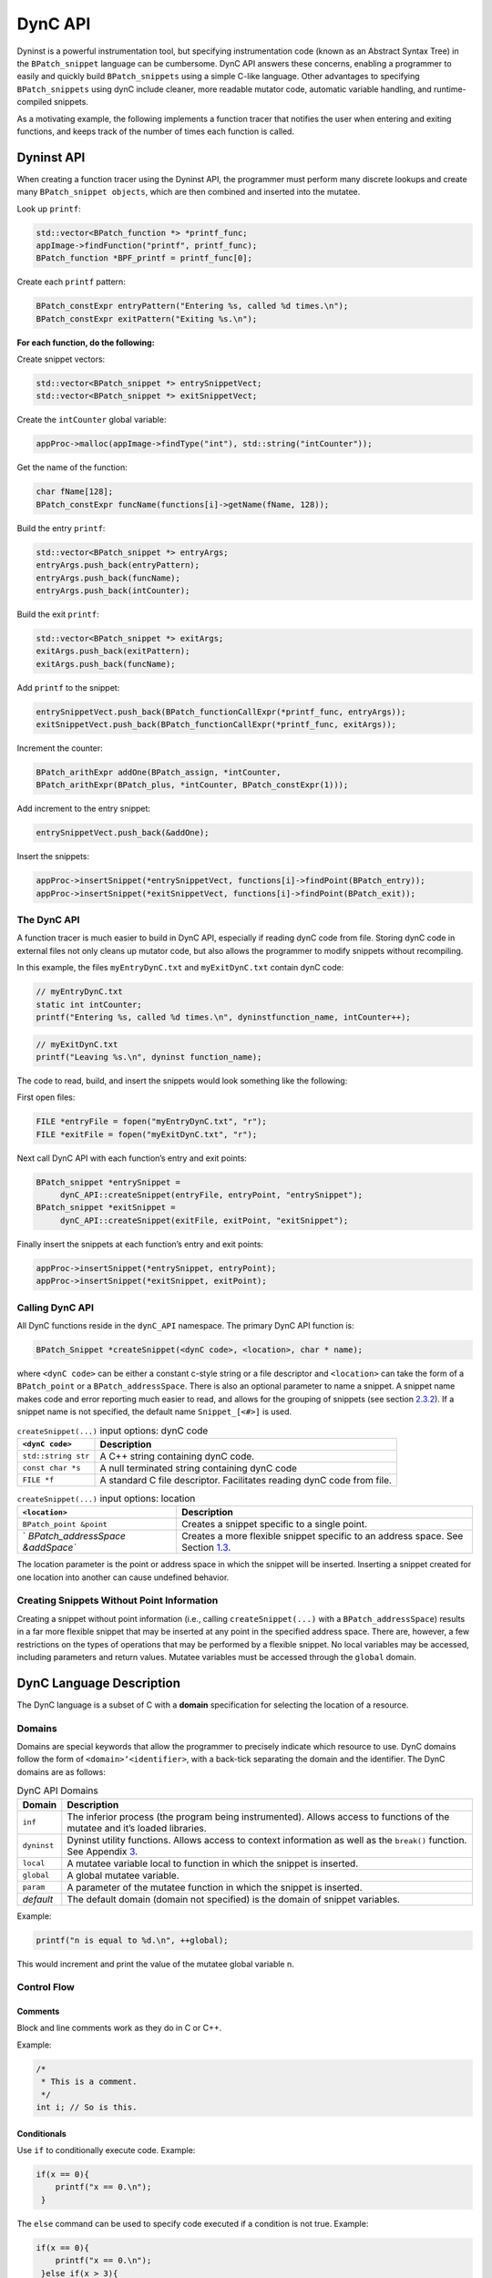 .. _`sec:dyncapi-intro`:

========
DynC API
========

Dyninst is a powerful instrumentation tool, but specifying
instrumentation code (known as an Abstract Syntax Tree) in the
``BPatch_snippet`` language can be cumbersome. DynC API answers these
concerns, enabling a programmer to easily and quickly build
``BPatch_snippets`` using a simple C-like language. Other advantages to
specifying ``BPatch_snippets`` using dynC include cleaner, more readable
mutator code, automatic variable handling, and runtime-compiled
snippets.

As a motivating example, the following implements a function tracer that
notifies the user when entering and exiting functions, and keeps track
of the number of times each function is called.

Dyninst API
===========

When creating a function tracer using the Dyninst API, the programmer
must perform many discrete lookups and create many
``BPatch_snippet objects``, which are then combined and inserted into
the mutatee.

Look up ``printf``:

.. code-block:: cpp

     std::vector<BPatch_function *> *printf_func;
     appImage->findFunction("printf", printf_func);
     BPatch_function *BPF_printf = printf_func[0];

Create each ``printf`` pattern:

.. code-block:: cpp

     BPatch_constExpr entryPattern("Entering %s, called %d times.\n");
     BPatch_constExpr exitPattern("Exiting %s.\n");

**For each function, do the following:**

Create snippet vectors:

.. code-block:: cpp

    std::vector<BPatch_snippet *> entrySnippetVect;
    std::vector<BPatch_snippet *> exitSnippetVect;

Create the ``intCounter`` global variable:

.. code-block:: cpp

    appProc->malloc(appImage->findType("int"), std::string("intCounter"));

Get the name of the function:

.. code-block:: cpp

    char fName[128];
    BPatch_constExpr funcName(functions[i]->getName(fName, 128));

Build the entry ``printf``:

.. code-block:: cpp
    
    std::vector<BPatch_snippet *> entryArgs;
    entryArgs.push_back(entryPattern);
    entryArgs.push_back(funcName);
    entryArgs.push_back(intCounter);

Build the exit ``printf``:

.. code-block:: cpp

    std::vector<BPatch_snippet *> exitArgs;
    exitArgs.push_back(exitPattern);
    exitArgs.push_back(funcName);

Add ``printf`` to the snippet:


.. code-block:: cpp

    entrySnippetVect.push_back(BPatch_functionCallExpr(*printf_func, entryArgs));
    exitSnippetVect.push_back(BPatch_functionCallExpr(*printf_func, exitArgs));

Increment the counter:

.. code-block:: cpp

    BPatch_arithExpr addOne(BPatch_assign, *intCounter, 
    BPatch_arithExpr(BPatch_plus, *intCounter, BPatch_constExpr(1)));

Add increment to the entry snippet:

.. code-block:: cpp

    entrySnippetVect.push_back(&addOne);

Insert the snippets:

.. code-block:: cpp

    appProc->insertSnippet(*entrySnippetVect, functions[i]->findPoint(BPatch_entry));
    appProc->insertSnippet(*exitSnippetVect, functions[i]->findPoint(BPatch_exit));


.. _dync-api-1:

The DynC API
------------

A function tracer is much easier to build in DynC API, especially if
reading dynC code from file. Storing dynC code in external files not
only cleans up mutator code, but also allows the programmer to modify
snippets without recompiling.

In this example, the files ``myEntryDynC.txt`` and ``myExitDynC.txt``
contain dynC code:

.. code-block:: cpp

    // myEntryDynC.txt
    static int intCounter;
    printf("Entering %s, called %d times.\n", dyninstfunction_name, intCounter++);

.. code-block:: cpp
    
    // myExitDynC.txt
    printf("Leaving %s.\n", dyninst function_name);

The code to read, build, and insert the snippets would look something
like the following:

First open files:

.. code-block:: cpp

    FILE *entryFile = fopen("myEntryDynC.txt", "r");
    FILE *exitFile = fopen("myExitDynC.txt", "r");

Next call DynC API with each function’s entry and exit points:

.. code-block:: cpp

    BPatch_snippet *entrySnippet = 
         dynC_API::createSnippet(entryFile, entryPoint, "entrySnippet");
    BPatch_snippet *exitSnippet = 
         dynC_API::createSnippet(exitFile, exitPoint, "exitSnippet");

Finally insert the snippets at each function’s entry and exit points:

.. code-block:: cpp

    appProc->insertSnippet(*entrySnippet, entryPoint);
    appProc->insertSnippet(*exitSnippet, exitPoint);

Calling DynC API
----------------

All DynC functions reside in the ``dynC_API`` namespace. The primary
DynC API function is:

.. code-block:: cpp

    BPatch_Snippet *createSnippet(<dynC code>, <location>, char * name);

| where ``<dynC code>`` can be either a constant c-style string or a
  file descriptor and ``<location>`` can take the form of a
  ``BPatch_point`` or a ``BPatch_addressSpace``. There is also an
  optional parameter to name a snippet. A snippet name makes code and
  error reporting much easier to read, and allows for the grouping of
  snippets (see section `2.3.2 <#sec:varExplain>`__). If a snippet name
  is not specified, the default name ``Snippet_[<#>]`` is used.

.. container:: centering

   .. table:: ``createSnippet(...)`` input options: dynC code

      +---------------------+-----------------------------------------------+
      | ``<dynC code>``     | Description                                   |
      +=====================+===============================================+
      | ``std::string str`` | A C++ string containing dynC code.            |
      +---------------------+-----------------------------------------------+
      | ``const char *s``   | A null terminated string containing dynC code |
      +---------------------+-----------------------------------------------+
      | ``FILE *f``         | A standard C file descriptor. Facilitates     |
      |                     | reading dynC code from file.                  |
      +---------------------+-----------------------------------------------+

   .. table:: ``createSnippet(...)`` input options: location

      +----------------------------------+----------------------------------+
      | ``<location>``                   | Description                      |
      +==================================+==================================+
      | ``BPatch_point &point``          | Creates a snippet specific to a  |
      |                                  | single point.                    |
      +----------------------------------+----------------------------------+
      | `                                | Creates a more flexible snippet  |
      | `BPatch_addressSpace &addSpace`` | specific to an address space.    |
      |                                  | See Section                      |
      |                                  | `1.3 <#sec:nopoint>`__.          |
      +----------------------------------+----------------------------------+

The location parameter is the point or address space in which the
snippet will be inserted. Inserting a snippet created for one location
into another can cause undefined behavior.

.. _`sec:nopoint`:

Creating Snippets Without Point Information
-------------------------------------------

Creating a snippet without point information (i.e., calling
``createSnippet(...)`` with a ``BPatch_addressSpace``) results in a far
more flexible snippet that may be inserted at any point in the specified
address space. There are, however, a few restrictions on the types of
operations that may be performed by a flexible snippet. No local
variables may be accessed, including parameters and return values.
Mutatee variables must be accessed through the ``global`` domain.

DynC Language Description
=========================

The DynC language is a subset of C with a **domain** specification for
selecting the location of a resource.

Domains
-------

Domains are special keywords that allow the programmer to precisely
indicate which resource to use. DynC domains follow the form of
``<domain>‘<identifier>``, with a back-tick separating the domain and
the identifier. The DynC domains are as follows:

.. table:: DynC API Domains

   +-------------+-------------------------------------------------------+
   | Domain      | Description                                           |
   +=============+=======================================================+
   | ``inf``     | The inferior process (the program being               |
   |             | instrumented). Allows access to functions of the      |
   |             | mutatee and it’s loaded libraries.                    |
   +-------------+-------------------------------------------------------+
   | ``dyninst`` | Dyninst utility functions. Allows access to context   |
   |             | information as well as the ``break()`` function. See  |
   |             | Appendix `3 <#sec:dyninstdomain>`__.                  |
   +-------------+-------------------------------------------------------+
   | ``local``   | A mutatee variable local to function in which the     |
   |             | snippet is inserted.                                  |
   +-------------+-------------------------------------------------------+
   | ``global``  | A global mutatee variable.                            |
   +-------------+-------------------------------------------------------+
   | ``param``   | A parameter of the mutatee function in which the      |
   |             | snippet is inserted.                                  |
   +-------------+-------------------------------------------------------+
   | *default*   | The default domain (domain not specified) is the      |
   |             | domain of snippet variables.                          |
   +-------------+-------------------------------------------------------+

Example:

.. code-block:: cpp

    printf("n is equal to %d.\n", ++global);

This would increment and print the value of the mutatee global variable
n.

Control Flow
------------

Comments
~~~~~~~~

Block and line comments work as they do in C or C++.

Example:

.. code-block:: cpp

    /*
     * This is a comment.
     */
    int i; // So is this.

Conditionals
~~~~~~~~~~~~

Use ``if`` to conditionally execute code. Example:

.. code-block:: cpp

    if(x == 0){
        printf("x == 0.\n");
     }

The ``else`` command can be used to specify code executed if a condition
is not true. Example:

.. code-block:: cpp

    if(x == 0){
        printf("x == 0.\n");
     }else if(x > 3){
        printf("x > 3.\n");
     }else{
        printf("x < 3 but x }= 0.\n");
     }

.. _`sec:firstOnly`:

First-Only Code Block
~~~~~~~~~~~~~~~~~~~~~

Code enclosed by a pair of ``% <code> %`` is executed only once by a
snippet. First-only code blocks can be useful for declaring and
initilizing variables, or for any task that needs to be executed only
once. Any number of first-only code blocks can be used in a dynC code
snippet.

A first-only code block is equivalent to the following:

.. code-block:: cpp

    static int firstTime = 0;
    if(firstTime == 0){
      <code>
      firstTime = 1;
    }

DynC will only execute the code in a first-only section the first time a
snippet is executed. If ``createSnippet(...)`` is called multiple times
and is passed the same name, then the first-only code will be executed
only once: the first time that any of those snippets *with the same
name* is executed. In contrast, if a snippet is created by calling
``createSnippet(...)`` with a unique snippet name (or if a name is
unspecified), the first-only code will be executed only once upon
reaching the first point encountered in the execution of the mutatee
where the returned ``BPatch_Snippet`` is inserted.

Example Touch:


.. code-block:: cpp

    {%
       printf("Function %s has been touched.\n", dyninst function_name);
    %}

If ``createSnippet(...)`` is passed the code in Example Touch and the
name ``"fooTouchSnip"`` and the returned ``BPatch_snippet`` is inserted
at the entry to function ``foo``, the output would be:

.. code-block:: cpp

    Function foo has been touched.
    (mutatee exit)

If the dynC code in Example Touch is passed to ``createSnippet(...)``
multiple times and each snippet is given the same name, but is inserted
at the entries of the functions ``foo``, ``bar``, and ``run``
respectively, the output would be:

.. code-block:: cpp

    Function foo has been touched.
    (mutatee exit)

Creating the snippets with distinct names (e.g. ``createSnippet(...)``
is called with the dynC code in Example Touch multiple times and the
snippets are named ``"fooTouchSnip"``, ``"barTouchSnip"``,
``"runTouchSnip"``) would produce an output like:

.. code-block:: cpp

    Function foo has been touched.
    Function bar has been touched.
    Function run has been touched.
    (mutatee exit)

A cautionary note: the use of first-only blocks can be expensive, as a
conditional must be evaluated each time the snippet is executed. If the
option is available, one may opt to insert a dynC snippet initializing
all global variables at the entry point of ``main``.

Variables
---------

DynC allows for the creation of *snippet local* variables. These
variables are in scope only within the snippet in which they are
created.

For example,

.. code-block:: cpp

    int i;
    i = 5;

would create an uninitialized variable named ``i`` of type integer. The
value of ``i`` is then set to 5. This is equivalent to:

.. code-block:: cpp
   
    int i = 5;

Static Variables
~~~~~~~~~~~~~~~~

Every time a snippet is executed, non-static variables are
reinitialized. To create a variable with value that persists across
executions of snippets, declare the variable as static.

Example:

.. code-block:: cpp

    int i = 10;
    printf("i is %d.\n", i++);

If the above is inserted at the entrance to a function that is called
four times, the output would be:

.. code-block:: cpp

    i is 10.
    i is 10.
    i is 10.
    i is 10.

Adding ``static`` to the variable declaration would make the value of
``i`` persist across executions:

.. code-block:: cpp

    static int i = 10;
    printf("i is %d.\n", i++);

Produces:

.. code-block:: cpp
    
   i is 10.
   i is 11.
   i is 12.
   i is 13.

A variable declared in a first-only section will also behave statically,
as the initialization occurs only once.

.. code-block:: cpp

    {%
       int i = 10;
    %}

.. _`sec:varExplain`:

An Explanation of the Internal Workings of DynC Variable Creation
~~~~~~~~~~~~~~~~~~~~~~~~~~~~~~~~~~~~~~~~~~~~~~~~~~~~~~~~~~~~~~~~~

DynC uses the DyninstAPI function ``malloc(...)`` to allocate dynC
declared variables when ``createSnippet(...)`` is called. The variable
name is mangled with the name of the snippet passed to createSnippet.
Thus, variables declared in dynC snippets are accessible only to those
snippets created by calling ``createSnippet(...)`` with the same name.

If the variables are explicitly initialized, dynC sets the value of the
variable with a ``BPatch_arithExpr(BPatch_assign...)`` snippet. Because
of this, each time the snippet is executed, the value is reset to the
initialized value. If, however the variables are not explicitly
initialized, they are automatically set to a type-specific zero-value.
Scalar variables are set to 0, and c-strings are set to empty,
null-terminated strings (i.e. ``""``).

If a variable is declared with the ``static`` keyword, then the
initialization is performed as if in a first-only block (see section
`2.2.3 <#sec:firstOnly>`__). Thus, a variable is initialized only the
first time that snippet is executed, and subsequent executions of the
variable initialization are ignored.

Creating Global Variables That Work With DynC
~~~~~~~~~~~~~~~~~~~~~~~~~~~~~~~~~~~~~~~~~~~~~

To declare a global variable that is accessible to all snippets inserted
into a mutatee, one must use the DyninstAPI
``BPatch_addressSpace::malloc(...)`` method (see *Dyninst Programmer’s
Guide*). This code is located in mutator code (*not* in dynC code).

**myMutator.C:**

.. code-block:: cpp

    ...
    // Creates a global variable of type in named globalIntN
    myAddressSpace->malloc(myImage->getType("int"), "globalIntN"); 
      
    // file1 and file2 are FILE *, entryPoint and exitPoint are BPatch_point 
    BPatch_snippet *snippet1 = dynC::createSnippet(file1, &entryPoint, "mySnippet1"); 
    BPatch_snippet *snippet2 = dynC::createSnippet(file2, &exitPoint, "mySnippet2");
      
    assert(snippet1);
    assert(snippet2);
      
    myAdressSpace->insertSnippet(snippet1, &entryPoint);
    myAdressSpace->insertSnippet(snippet2, &exitPoint);
      
    // run the mutatee
    ((BPatch_process *)myAdressSpace)->continueExecution();
    ...

**file1:**

.. code-block:: cpp

    global globalIntN = 0; // initialize global variable in first-only section
    printf("Welcome to function %s. Global variable globalIntN = %d.\n", 
      dyninst function_name, global globalIntN++);


**file2:**

.. code-block:: cpp

    printf("Goodbye from function %s. Global variable globalIntN = %d.\n", 
      dyninst function_name, global globalIntN++);

When run, the output from the instrumentation would be:

.. code-block:: cpp

    Welcome to function foo. Global variable globalIntN = 0.
    Goodbye from function foo. Global variable globalIntN = 1.
    Welcome to function foo. Global variable globalIntN = 2.
    Goodbye from function foo. Global variable globalIntN = 3.
    Welcome to function foo. Global variable globalIntN = 4.
    Goodbye from function foo. Global variable globalIntN = 5.

.. _dataTypes:

Data Types
~~~~~~~~~~

| DynC supported data types are restricted by those supported by
  Dyninst: ``int``, ``long``, ``char *``, and ``void *``. Integer and
  c-string primitives are also recognized:
| Example:


.. code-block:: cpp

    int i = 12;
    char *s = "hello";

Pointers
~~~~~~~~

Pointers are dereferenced with the prefix ``*<variable>`` and the
address of variable is specified by ``&<variable>``. For example, in
reference to the previous example from section `2.3.4 <#dataTypes>`__,
the statement ``*s`` would evaluate to the character ``h``.

Arrays
~~~~~~

Arrays in DynC behave much the same way they do in C.

Example:

.. code-block:: cpp

    int array[3] = {1, 2, 3};
    char *names[] = {"Mark", "Phil", "Deb", "Tracy"};
    names[2] = "Gwen" // change Deb to Gwen
    printf("The seventh element of mutArray is %d.\n", global mutArray[6]); //Mutatee array 
    if(istrcmp(*names, "Mark") == 0){} // This will evaluate to true. 

DynC Limitations
----------------

The DynC, while quite expressive, is limited to those actions supported
by the DyninstAPI. As such, it lacks certain abilities that many
programmers have come to expect. These differences will be discussed in
an exploration of those C abilities that dynC lacks.

Loops
~~~~~

There are no looping structures in DynC.

Enums, Unions, Structures
~~~~~~~~~~~~~~~~~~~~~~~~~

These features present a unique implementation challenge and are in
development. Look to future revisions for full support for enums,
unions, and structures.

Preprocessing
~~~~~~~~~~~~~

DynC does not allow C-style preprocessing macros or importation. Rather
than ``#define`` statements, constant variables are recommended.

Functions
~~~~~~~~~

Specifying functions is beyond the scope of the DynC language.
DyninstAPI has methods for dynamically loading code into a mutatee, and
these loaded functions can be used in DynC snippets.

.. _`sec:dyninstdomain`:

The Dyninst Domain
==================

The ``dyninst`` domain has quite a few useful values and functions:

.. table:: Dyninst Domain Values

   +-----------------+------------+-----------------+-----------------+
   | Identifier      | Type       | Where Valid     | Description     |
   +=================+============+=================+=================+
   | ``              | ``char *`` | Within a        | Evaluates to    |
   | function_name`` |            | function        | the name of the |
   |                 |            |                 | current         |
   |                 |            |                 | function. Call  |
   |                 |            |                 | to              |
   |                 |            |                 | ``creat         |
   |                 |            |                 | eSnippet(...)`` |
   |                 |            |                 | must specify a  |
   |                 |            |                 | ``              |
   |                 |            |                 | BPatch_point``. |
   +-----------------+------------+-----------------+-----------------+
   | ``module_name`` | ``char *`` | Anywhere        | Evaluates to    |
   |                 |            |                 | the name of the |
   |                 |            |                 | current module. |
   |                 |            |                 | Call to         |
   |                 |            |                 | ``creat         |
   |                 |            |                 | eSnippet(...)`` |
   |                 |            |                 | must specify a  |
   |                 |            |                 | ``              |
   |                 |            |                 | BPatch_point``. |
   +-----------------+------------+-----------------+-----------------+
   | ``b             | int        | At a memory     | Evaluates to    |
   | ytes_accessed`` |            | operation       | the number of   |
   |                 |            |                 | bytes accessed  |
   |                 |            |                 | by a memory     |
   |                 |            |                 | operation.      |
   +-----------------+------------+-----------------+-----------------+
   | ``effe          | ``void *`` | At a memory     | Evaluates the   |
   | ctive_address`` |            | operation       | effective       |
   |                 |            |                 | address of a    |
   |                 |            |                 | memory          |
   |                 |            |                 | operation.      |
   +-----------------+------------+-----------------+-----------------+
   | ``ori           | ``void *`` | Anywhere        | Evaluates to    |
   | ginal_address`` |            |                 | the original    |
   |                 |            |                 | address where   |
   |                 |            |                 | the snippet was |
   |                 |            |                 | inserted.       |
   +-----------------+------------+-----------------+-----------------+
   | ``a             | ``void *`` | Anywhere        | Evaluates to    |
   | ctual_address`` |            |                 | the actual      |
   |                 |            |                 | address of the  |
   |                 |            |                 | i               |
   |                 |            |                 | nstrumentation. |
   +-----------------+------------+-----------------+-----------------+
   | `               | ``void *`` | Function exit   | Evaluates to    |
   | `return_value`` |            |                 | the return      |
   |                 |            |                 | value of a      |
   |                 |            |                 | function.       |
   +-----------------+------------+-----------------+-----------------+
   | `               | int        | Anywhere        | Returns the     |
   | `thread_index`` |            |                 | index of the    |
   |                 |            |                 | thread the      |
   |                 |            |                 | snippet is      |
   |                 |            |                 | executing on.   |
   +-----------------+------------+-----------------+-----------------+
   | ``tid``         | int        | Anywhere        | Returns the id  |
   |                 |            |                 | of the thread   |
   |                 |            |                 | the snippet is  |
   |                 |            |                 | executing on.   |
   +-----------------+------------+-----------------+-----------------+
   | ``d             | ``void *`` | At calls,       | Calculates the  |
   | ynamic_target`` |            | jumps, returns  | target of a     |
   |                 |            |                 | control flow    |
   |                 |            |                 | instruction.    |
   +-----------------+------------+-----------------+-----------------+
   | ``break()``     | void       | Anywhere        | Causes the      |
   |                 |            |                 | mutatee to      |
   |                 |            |                 | execute a       |
   |                 |            |                 | breakpoint.     |
   +-----------------+------------+-----------------+-----------------+
   | `               | void       | Anywhere        | Stops the       |
   | `stopthread()`` |            |                 | thread on which |
   |                 |            |                 | the snippet is  |
   |                 |            |                 | executing.      |
   +-----------------+------------+-----------------+-----------------+
